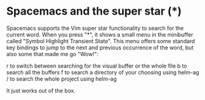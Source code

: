 * Spacemacs and the super star (*)
   :PROPERTIES:
   :Time:     21:21
   :END:
Spacemacs supports the Vim super star functionality to search for the current
word. When you press "*", it shows a small menu in the minibuffer called "Symbol
Highlight Transient State". This menu offers some standard key bindings to jump
to the next and previous occurrence of the word, but also some that made me go
"Wow!":

r to switch between searching for the visual buffer or the whole file
b to search all the buffers
f to search a directory of your choosing using helm-ag
/ to search the whole project using helm-ag

It just works out of the box.
